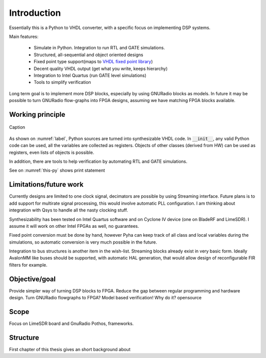 ============
Introduction
============

Essentially this is a Python to VHDL converter, with a specific focus on implementing DSP systems.

Main features:

    - Simulate in Python. Integration to run RTL and GATE simulations.
    - Structured, all-sequential and object oriented designs
    - Fixed point type support(maps to `VHDL fixed point library`_)
    - Decent quality VHDL output (get what you write, keeps hierarchy)
    - Integration to Intel Quartus (run GATE level simulations)
    - Tools to simplify verification


Long term goal is to implement more DSP blocks, especially by using GNURadio blocks as models.
In future it may be possible to turn GNURadio flow-graphs into FPGA designs, assuming we have matching FPGA blocks available.

.. _VHDL fixed point library: https://github.com/FPHDL/fphdl

Working principle
-----------------
.. _label:
.. figure:: img/working_principle.png
    :align: center
    :alt: alternate text
    :figclass: align-center

    Caption



As shown on :numref:`label`, Python sources are turned into synthesizable VHDL code.
In :code:`__init__`, any valid Python code can be used, all the variables are collected as registers.
Objects of other classes (derived from HW) can be used as registers, even lists of objects is possible.

In addition, there are tools to help verification by automating RTL and GATE simulations.


.. code-block:: python
   :caption: this.py
   :name: this-py

   print('Explicit is better than implicit.')

See on :numref:`this-py` shows print statement



Limitations/future work
-----------------------

Currently designs are limited to one clock signal, decimators are possible by using Streaming interface.
Future plans is to add support for multirate signal processing, this would involve automatic PLL configuration.
I am thinking about integration with Qsys to handle all the nasty clocking stuff.

Synthesizability has been tested on Intel Quartus software and on Cyclone IV device (one on BladeRF and LimeSDR).
I assume it will work on other Intel FPGAs as well, no guarantees.

Fixed point conversion must be done by hand, however Pyha can keep track of all class and local variables during
the simulations, so automatic conversion is very much possible in the future.

Integration to bus structures is another item in the wish-list. Streaming blocks already exist in very basic form.
Ideally AvalonMM like buses should be supported, with automatic HAL generation, that would allow design of reconfigurable FIR filters for example.


Objective/goal
--------------
Provide simpler way of turning DSP blocks to FPGA.
Reduce the gap between regular programming and hardware design.
Turn GNURadio flowgraphs to FPGA?
Model based verification!
Why do it?
opensource

Scope
-----
Focus on LimeSDR board and GnuRadio Pothos, frameworks.

Structure
---------
First chapter of this thesis gives an short background about




